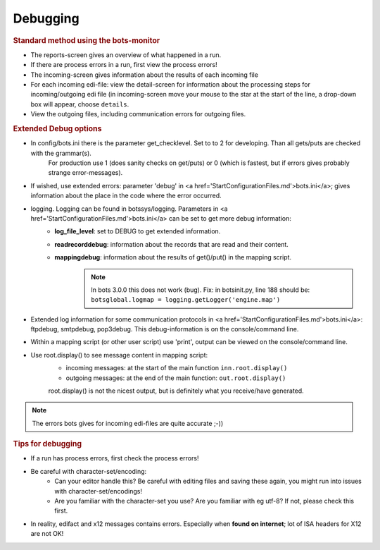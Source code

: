 Debugging
=========

.. rubric::
    Standard method using the bots-monitor

* The reports-screen gives an overview of what happened in a run.
* If there are process errors in a run, first view the process errors!
* The incoming-screen gives information about the results of each incoming file
* For each incoming edi-file: view the detail-screen for information about the processing steps for incoming/outgoing edi file (in incoming-screen move your mouse to the star at the start of the line, a drop-down box will appear, choose ``details``.
* View the outgoing files, including communication errors for outgoing files.

.. rubric::
    Extended Debug options

* In config/bots.ini there is the parameter get_checklevel. Set to to 2 for developing. Than all gets/puts are checked with the grammar(s).
    For production use 1 (does sanity checks on get/puts) or 0  (which is fastest, but if errors gives probably strange error-messages).
* If wished, use extended errors: parameter 'debug' in <a href='StartConfigurationFiles.md'>bots.ini</a>; gives information about the place in the code where the error occurred.
* logging. Logging can be found in botssys/logging. Parameters in <a href='StartConfigurationFiles.md'>bots.ini</a> can be set to get more debug information:
    * **log_file_level**: set to DEBUG to get extended information.
    * **readrecorddebug**: information about the records that are read and their content.
    * **mappingdebug**: information about the results of get()/put() in the mapping script. 
        .. note::
            In bots 3.0.0 this does not work (bug). Fix: in botsinit.py, line 188 should be: ``botsglobal.logmap = logging.getLogger('engine.map')``
* Extended log information for some communication protocols in <a href='StartConfigurationFiles.md'>bots.ini</a>: ftpdebug, smtpdebug, pop3debug. This debug-information is on the console/command line.
* Within a mapping script (or other user script) use 'print', output can be viewed on the console/command line.
* Use root.display() to see message content in mapping script:
    * incoming messages: at the start of the main function ``inn.root.display()``
    * outgoing messages: at the end of the main function: ``out.root.display()``

    root.display() is not the nicest output, but is definitely what you receive/have generated.

.. note::
    The errors bots gives for incoming edi-files are quite accurate ;-))

.. rubric::
    Tips for debugging

* If a run has process errors, first check the process errors!
* Be careful with character-set/encoding:
    * Can your editor handle this? Be careful with editing files and saving these again, you might run into issues with character-set/encodings!
    * Are you familiar with the character-set you use? Are you familiar with eg utf-8? If not, please check this first.
* In reality, edifact and x12 messages contains errors. Especially when **found on internet**; lot of ISA headers for X12 are not OK!
